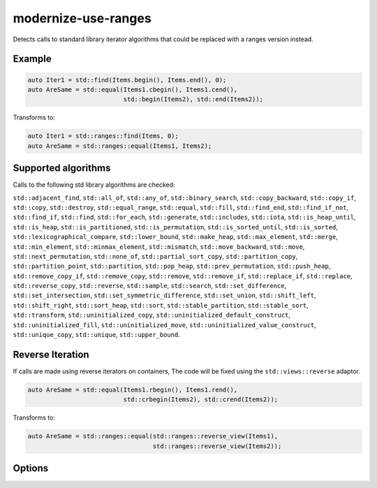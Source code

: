 .. title:: clang-tidy - modernize-use-ranges

modernize-use-ranges
====================

Detects calls to standard library iterator algorithms that could be replaced
with a ranges version instead.

Example
-------

.. code-block:: c++

  auto Iter1 = std::find(Items.begin(), Items.end(), 0);
  auto AreSame = std::equal(Items1.cbegin(), Items1.cend(),
                            std::begin(Items2), std::end(Items2));


Transforms to:

.. code-block:: c++

  auto Iter1 = std::ranges::find(Items, 0);
  auto AreSame = std::ranges::equal(Items1, Items2);

Supported algorithms
--------------------

Calls to the following std library algorithms are checked:

``std::adjacent_find``,
``std::all_of``,
``std::any_of``,
``std::binary_search``,
``std::copy_backward``,
``std::copy_if``,
``std::copy``,
``std::destroy``,
``std::equal_range``,
``std::equal``,
``std::fill``,
``std::find_end``,
``std::find_if_not``,
``std::find_if``,
``std::find``,
``std::for_each``,
``std::generate``,
``std::includes``,
``std::iota``,
``std::is_heap_until``,
``std::is_heap``,
``std::is_partitioned``,
``std::is_permutation``,
``std::is_sorted_until``,
``std::is_sorted``,
``std::lexicographical_compare``,
``std::lower_bound``,
``std::make_heap``,
``std::max_element``,
``std::merge``,
``std::min_element``,
``std::minmax_element``,
``std::mismatch``,
``std::move_backward``,
``std::move``,
``std::next_permutation``,
``std::none_of``,
``std::partial_sort_copy``,
``std::partition_copy``,
``std::partition_point``,
``std::partition``,
``std::pop_heap``,
``std::prev_permutation``,
``std::push_heap``,
``std::remove_copy_if``,
``std::remove_copy``,
``std::remove``, ``std::remove_if``,
``std::replace_if``,
``std::replace``,
``std::reverse_copy``,
``std::reverse``,
``std::sample``,
``std::search``,
``std::set_difference``,
``std::set_intersection``,
``std::set_symmetric_difference``,
``std::set_union``,
``std::shift_left``,
``std::shift_right``,
``std::sort_heap``,
``std::sort``,
``std::stable_partition``,
``std::stable_sort``,
``std::transform``,
``std::uninitialized_copy``,
``std::uninitialized_default_construct``,
``std::uninitialized_fill``,
``std::uninitialized_move``,
``std::uninitialized_value_construct``,
``std::unique_copy``,
``std::unique``,
``std::upper_bound``.

Reverse Iteration
-----------------

If calls are made using reverse iterators on containers, The code will be
fixed using the ``std::views::reverse`` adaptor.

.. code-block:: c++
  
  auto AreSame = std::equal(Items1.rbegin(), Items1.rend(),
                            std::crbegin(Items2), std::crend(Items2));

Transforms to:

.. code-block:: c++

  auto AreSame = std::ranges::equal(std::ranges::reverse_view(Items1),
                                    std::ranges::reverse_view(Items2));

Options
-------

.. option:: IncludeStyle

   A string specifying which include-style is used, `llvm` or `google`. Default
   is `llvm`.

.. option:: UseReversePipe

  When `true` (default `false`), fixes which involve reverse ranges will use the
  pipe adaptor syntax instead of the function syntax.

  .. code-block:: c++

    std::find(Items.rbegin(), Items.rend(), 0);

  Transforms to:

  .. code-block:: c++

    std::ranges::find(Items | std::views::reverse, 0);
